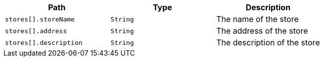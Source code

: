 |===
|Path|Type|Description

|`+stores[].storeName+`
|`+String+`
|The name of the store

|`+stores[].address+`
|`+String+`
|The address of the store

|`+stores[].description+`
|`+String+`
|The description of the store

|===